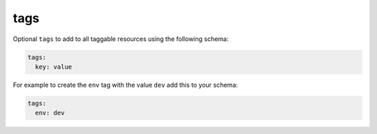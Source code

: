 .. _tags:

tags
#######

Optional ``tags`` to add to all taggable resources using the following schema:

.. code-block:: yaml

  tags:
    key: value

For example to create the ``env`` tag with the value ``dev`` add this to your schema:

.. code-block:: yaml

  tags:
    env: dev
